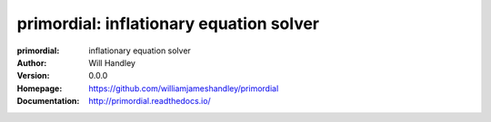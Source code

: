 ========================================
primordial: inflationary equation solver
========================================
:primordial:  inflationary equation solver
:Author: Will Handley
:Version: 0.0.0
:Homepage: https://github.com/williamjameshandley/primordial
:Documentation: http://primordial.readthedocs.io/
